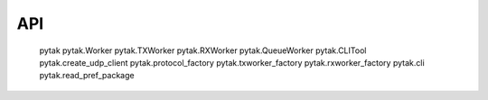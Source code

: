 API
===


   pytak
   pytak.Worker
   pytak.TXWorker
   pytak.RXWorker
   pytak.QueueWorker
   pytak.CLITool
   pytak.create_udp_client
   pytak.protocol_factory
   pytak.txworker_factory
   pytak.rxworker_factory
   pytak.cli
   pytak.read_pref_package